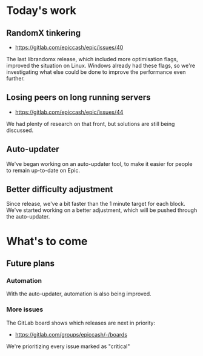 * Today's work

** RandomX tinkering

   - https://gitlab.com/epiccash/epic/issues/40

   The last librandomx release, which included more optimisation
   flags, improved the situation on Linux. Windows already had these
   flags, so we're investigating what else could be done to improve
   the performance even further.

** Losing peers on long running servers

   - https://gitlab.com/epiccash/epic/issues/44

   We had plenty of research on that front, but solutions are still
   being discussed.

** Auto-updater

   We've began working on an auto-updater tool, to make it easier for
   people to remain up-to-date on Epic.

** Better difficulty adjustment

   Since release, we've a bit faster than the 1 minute target for each
   block. We've started working on a better adjustment, which will be
   pushed through the auto-updater.

* What's to come

** Future plans

*** Automation

    With the auto-updater, automation is also being improved.

*** More issues

    The GitLab board shows which releases are next in priority:

    - https://gitlab.com/groups/epiccash/-/boards

    We're prioritizing every issue marked as "critical"

    # Local Variables:
    # ispell-local-dictionary: "en"
    # End:
